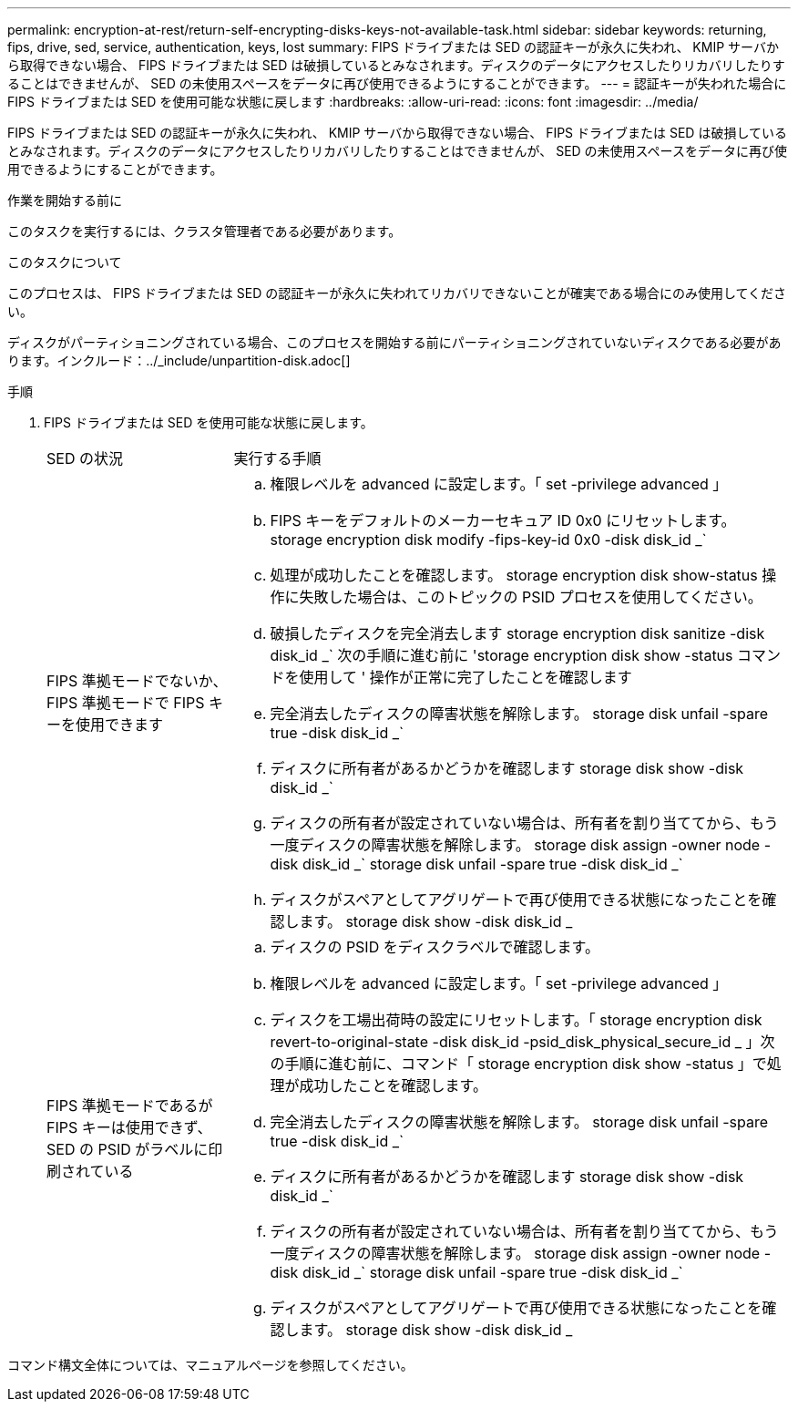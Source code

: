 ---
permalink: encryption-at-rest/return-self-encrypting-disks-keys-not-available-task.html 
sidebar: sidebar 
keywords: returning, fips, drive, sed, service, authentication, keys, lost 
summary: FIPS ドライブまたは SED の認証キーが永久に失われ、 KMIP サーバから取得できない場合、 FIPS ドライブまたは SED は破損しているとみなされます。ディスクのデータにアクセスしたりリカバリしたりすることはできませんが、 SED の未使用スペースをデータに再び使用できるようにすることができます。 
---
= 認証キーが失われた場合に FIPS ドライブまたは SED を使用可能な状態に戻します
:hardbreaks:
:allow-uri-read: 
:icons: font
:imagesdir: ../media/


[role="lead"]
FIPS ドライブまたは SED の認証キーが永久に失われ、 KMIP サーバから取得できない場合、 FIPS ドライブまたは SED は破損しているとみなされます。ディスクのデータにアクセスしたりリカバリしたりすることはできませんが、 SED の未使用スペースをデータに再び使用できるようにすることができます。

.作業を開始する前に
このタスクを実行するには、クラスタ管理者である必要があります。

.このタスクについて
このプロセスは、 FIPS ドライブまたは SED の認証キーが永久に失われてリカバリできないことが確実である場合にのみ使用してください。

ディスクがパーティショニングされている場合、このプロセスを開始する前にパーティショニングされていないディスクである必要があります。インクルード：../_include/unpartition-disk.adoc[]

.手順
. FIPS ドライブまたは SED を使用可能な状態に戻します。
+
[cols="25,75"]
|===


| SED の状況 | 実行する手順 


 a| 
FIPS 準拠モードでないか、 FIPS 準拠モードで FIPS キーを使用できます
 a| 
.. 権限レベルを advanced に設定します。「 set -privilege advanced 」
.. FIPS キーをデフォルトのメーカーセキュア ID 0x0 にリセットします。 storage encryption disk modify -fips-key-id 0x0 -disk disk_id _`
.. 処理が成功したことを確認します。 storage encryption disk show-status 操作に失敗した場合は、このトピックの PSID プロセスを使用してください。
.. 破損したディスクを完全消去します storage encryption disk sanitize -disk disk_id _` 次の手順に進む前に 'storage encryption disk show -status コマンドを使用して ' 操作が正常に完了したことを確認します
.. 完全消去したディスクの障害状態を解除します。 storage disk unfail -spare true -disk disk_id _`
.. ディスクに所有者があるかどうかを確認します storage disk show -disk disk_id _`
.. ディスクの所有者が設定されていない場合は、所有者を割り当ててから、もう一度ディスクの障害状態を解除します。 storage disk assign -owner node -disk disk_id _` storage disk unfail -spare true -disk disk_id _`
.. ディスクがスペアとしてアグリゲートで再び使用できる状態になったことを確認します。 storage disk show -disk disk_id _




 a| 
FIPS 準拠モードであるが FIPS キーは使用できず、 SED の PSID がラベルに印刷されている
 a| 
.. ディスクの PSID をディスクラベルで確認します。
.. 権限レベルを advanced に設定します。「 set -privilege advanced 」
.. ディスクを工場出荷時の設定にリセットします。「 storage encryption disk revert-to-original-state -disk disk_id -psid_disk_physical_secure_id _ 」次の手順に進む前に、コマンド「 storage encryption disk show -status 」で処理が成功したことを確認します。
.. 完全消去したディスクの障害状態を解除します。 storage disk unfail -spare true -disk disk_id _`
.. ディスクに所有者があるかどうかを確認します storage disk show -disk disk_id _`
.. ディスクの所有者が設定されていない場合は、所有者を割り当ててから、もう一度ディスクの障害状態を解除します。 storage disk assign -owner node -disk disk_id _` storage disk unfail -spare true -disk disk_id _`
.. ディスクがスペアとしてアグリゲートで再び使用できる状態になったことを確認します。 storage disk show -disk disk_id _


|===


コマンド構文全体については、マニュアルページを参照してください。
